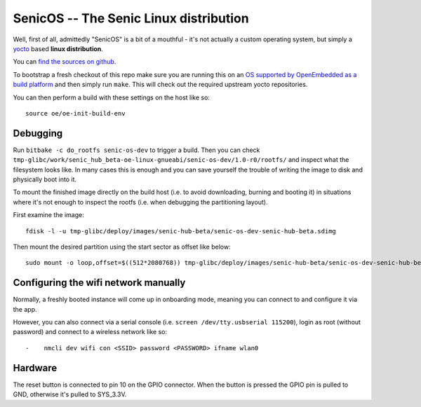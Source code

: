 SenicOS -- The Senic Linux distribution
=======================================

Well, first of all, admittedly "SenicOS" is a bit of a mouthful - it's not actually a custom operating system, but simply a `yocto <https://www.yoctoproject.org/>`_ based **linux distribution**.

You can `find the sources on github <https://github.com/getsenic/senic-os>`_.

To bootstrap a fresh checkout of this repo make sure you are running this on an `OS supported by OpenEmbedded as a build platform <http://www.yoctoproject.org/docs/1.8/ref-manual/ref-manual.html#required-packages-for-the-host-development-system>`_ and then simply run ``make``.
This will check out the required upstream yocto repositories.

You can then perform a build with these settings on the host like so::

    source oe/oe-init-build-env


Debugging
---------

Run ``bitbake -c do_rootfs senic-os-dev`` to trigger a build.
Then you can check ``tmp-glibc/work/senic_hub_beta-oe-linux-gnueabi/senic-os-dev/1.0-r0/rootfs/`` and inspect what the filesystem looks like.
In many cases this is enough and you can save yourself the trouble of writing the image to disk and physically boot into it.

To mount the finished image directly on the build host (i.e. to avoid downloading, burning and booting it) in situations where it's not enough to inspect the rootfs (i.e. when debugging the partitioning layout).

First examine the image::

  fdisk -l -u tmp-glibc/deploy/images/senic-hub-beta/senic-os-dev-senic-hub-beta.sdimg 

Then mount the desired partition using the start sector as offset like below::

  sudo mount -o loop,offset=$((512*2080768)) tmp-glibc/deploy/images/senic-hub-beta/senic-os-dev-senic-hub-beta.sdimg sdcard


Configuring the wifi network manually
-------------------------------------

Normally, a freshly booted instance will come up in onboarding mode, meaning you can connect to and configure it via the app.

However, you can also connect via a serial console (i.e. ``screen /dev/tty.usbserial 115200``), login as root (without password) and connect to a wireless network like so::


-    nmcli dev wifi con <SSID> password <PASSWORD> ifname wlan0


Hardware
--------

The reset button is connected to pin 10 on the GPIO connector. When the button is pressed the GPIO pin is pulled to GND, otherwise it's pulled to SYS_3.3V.
